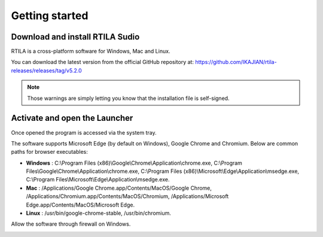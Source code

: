 Getting started
===============

Download and install RTILA Sudio
--------------------------------

RTILA is a cross-platform software for Windows, Mac and Linux.

You can download the latest version from the official GitHub repository
at: https://github.com/IKAJIAN/rtila-releases/releases/tag/v5.2.0

.. image:: ../Images/Screenshot_203.png

.. note::
    Those warnings are simply letting
    you know that the installation file is self-signed.

.. image:: ../Images/Screenshot_204.png

.. image:: ../Images/Screenshot_205.png

.. image:: ../Images/Screenshot_206.png

.. image:: ../Images/Screenshot_207.png

.. image:: ../Images/Screenshot_208.png

.. image:: ../Images/Screenshot_209.png

.. image:: ../Images/Screenshot_210.png

Activate and open the Launcher
------------------------------

.. image:: ../Images/Screenshot_211.png

Once opened the program is accessed via the system tray.

.. image:: ../Images/Screenshot_100.png

.. image:: ../Images/Screenshot_214.png

.. image:: ../Images/Screenshot_215.png

The software supports Microsoft Edge (by default on Windows), Google
Chrome and Chromium. Below are common paths for browser executables:

-  **Windows** : C:\\Program Files
   (x86)\\Google\\Chrome\\Application\\chrome.exe,
   C:\\Program Files\\Google\\Chrome\\Application\\chrome.exe,
   C:\\Program Files
   (x86)\\Microsoft\\Edge\\Application\\msedge.exe,
   C:\\Program Files\\Microsoft\\Edge\\Application\\msedge.exe.
-  **Mac** : /Applications/Google Chrome.app/Contents/MacOS/Google
   Chrome, /Applications/Chromium.app/Contents/MacOS/Chromium,
   /Applications/Microsoft Edge.app/Contents/MacOS/Microsoft Edge.
-  **Linux** : /usr/bin/google-chrome-stable, /usr/bin/chromium.

.. image:: ../Images/Screenshot_101.png

.. image:: ../Images/Screenshot_216.png

Allow the software through firewall on Windows.

.. image:: ../Images/Screenshot_217.png

.. image:: ../Images/Screenshot_218.png